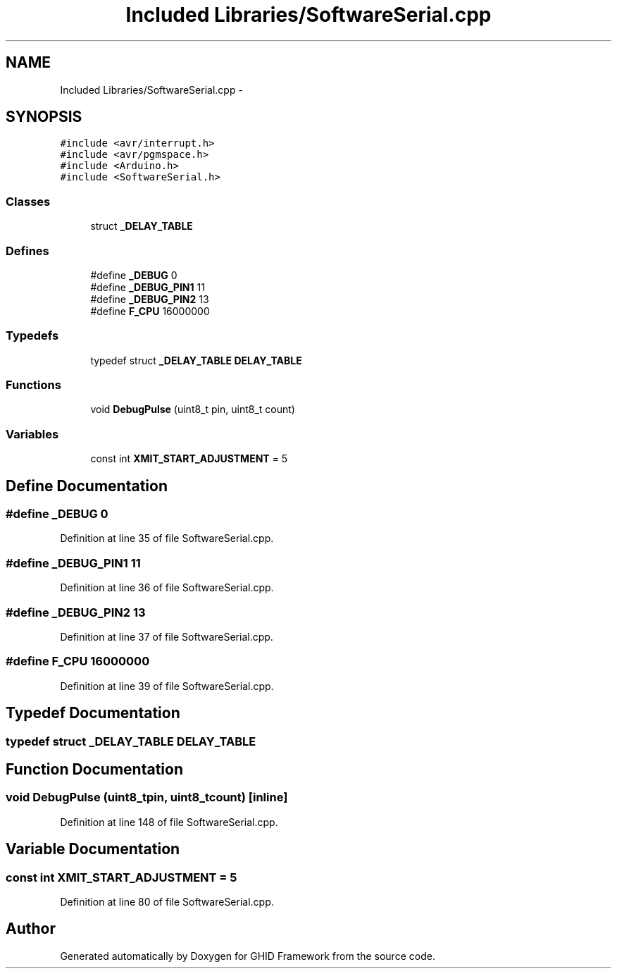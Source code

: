 .TH "Included Libraries/SoftwareSerial.cpp" 3 "Sun Mar 30 2014" "Version version 2.0" "GHID Framework" \" -*- nroff -*-
.ad l
.nh
.SH NAME
Included Libraries/SoftwareSerial.cpp \- 
.SH SYNOPSIS
.br
.PP
\fC#include <avr/interrupt\&.h>\fP
.br
\fC#include <avr/pgmspace\&.h>\fP
.br
\fC#include <Arduino\&.h>\fP
.br
\fC#include <SoftwareSerial\&.h>\fP
.br

.SS "Classes"

.in +1c
.ti -1c
.RI "struct \fB_DELAY_TABLE\fP"
.br
.in -1c
.SS "Defines"

.in +1c
.ti -1c
.RI "#define \fB_DEBUG\fP   0"
.br
.ti -1c
.RI "#define \fB_DEBUG_PIN1\fP   11"
.br
.ti -1c
.RI "#define \fB_DEBUG_PIN2\fP   13"
.br
.ti -1c
.RI "#define \fBF_CPU\fP   16000000"
.br
.in -1c
.SS "Typedefs"

.in +1c
.ti -1c
.RI "typedef struct \fB_DELAY_TABLE\fP \fBDELAY_TABLE\fP"
.br
.in -1c
.SS "Functions"

.in +1c
.ti -1c
.RI "void \fBDebugPulse\fP (uint8_t pin, uint8_t count)"
.br
.in -1c
.SS "Variables"

.in +1c
.ti -1c
.RI "const int \fBXMIT_START_ADJUSTMENT\fP = 5"
.br
.in -1c
.SH "Define Documentation"
.PP 
.SS "#define \fB_DEBUG\fP   0"
.PP
Definition at line 35 of file SoftwareSerial\&.cpp\&.
.SS "#define \fB_DEBUG_PIN1\fP   11"
.PP
Definition at line 36 of file SoftwareSerial\&.cpp\&.
.SS "#define \fB_DEBUG_PIN2\fP   13"
.PP
Definition at line 37 of file SoftwareSerial\&.cpp\&.
.SS "#define \fBF_CPU\fP   16000000"
.PP
Definition at line 39 of file SoftwareSerial\&.cpp\&.
.SH "Typedef Documentation"
.PP 
.SS "typedef struct \fB_DELAY_TABLE\fP  \fBDELAY_TABLE\fP"
.SH "Function Documentation"
.PP 
.SS "void \fBDebugPulse\fP (uint8_tpin, uint8_tcount)\fC [inline]\fP"
.PP
Definition at line 148 of file SoftwareSerial\&.cpp\&.
.SH "Variable Documentation"
.PP 
.SS "const int \fBXMIT_START_ADJUSTMENT\fP = 5"
.PP
Definition at line 80 of file SoftwareSerial\&.cpp\&.
.SH "Author"
.PP 
Generated automatically by Doxygen for GHID Framework from the source code\&.
